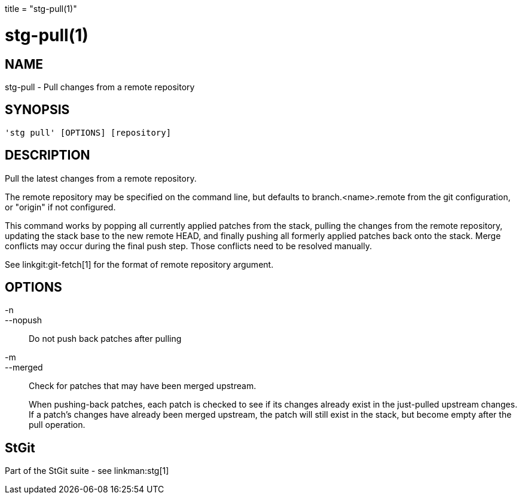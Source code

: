 +++
title = "stg-pull(1)"
+++

stg-pull(1)
===========

NAME
----
stg-pull - Pull changes from a remote repository

SYNOPSIS
--------
[verse]
'stg pull' [OPTIONS] [repository]

DESCRIPTION
-----------

Pull the latest changes from a remote repository.

The remote repository may be specified on the command line, but defaults to
branch.<name>.remote from the git configuration, or "origin" if not configured.

This command works by popping all currently applied patches from the stack,
pulling the changes from the remote repository, updating the stack base to the
new remote HEAD, and finally pushing all formerly applied patches back onto the
stack. Merge conflicts may occur during the final push step. Those conflicts
need to be resolved manually.

See linkgit:git-fetch[1] for the format of remote repository argument.
        
    

OPTIONS
-------
-n::
--nopush::
    Do not push back patches after pulling

-m::
--merged::
    Check for patches that may have been merged upstream.
+
When pushing-back patches, each patch is checked to see if its changes already
exist in the just-pulled upstream changes. If a patch's changes have already
been merged upstream, the patch will still exist in the stack, but become empty
after the pull operation.

StGit
-----
Part of the StGit suite - see linkman:stg[1]
